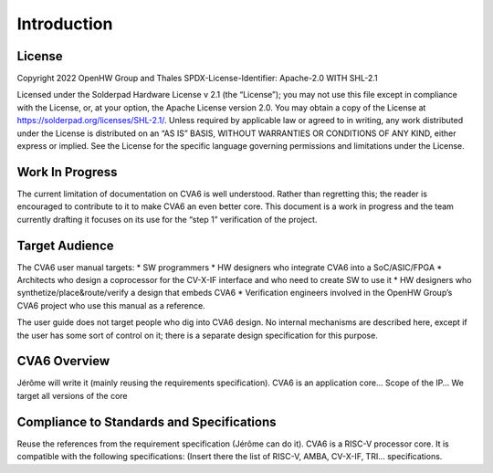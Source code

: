 ﻿..
   Copyright (c) 2023 OpenHW Group
   Copyright (c) 2023 Thales DIS design services SAS

   SPDX-License-Identifier: Apache-2.0 WITH SHL-2.1

.. Level 1
   =======

   Level 2
   -------

   Level 3
   ~~~~~~~

   Level 4
   ^^^^^^^

.. _cva6_user_guide_introduction:

Introduction
============

License
-------
Copyright 2022 OpenHW Group and Thales
SPDX-License-Identifier: Apache-2.0 WITH SHL-2.1

Licensed under the Solderpad Hardware License v 2.1 (the “License”); you may not use this file except in compliance with the License, or, at your option, the Apache License version 2.0.
You may obtain a copy of the License at https://solderpad.org/licenses/SHL-2.1/.
Unless required by applicable law or agreed to in writing, any work distributed under the License is distributed on an “AS IS” BASIS, WITHOUT WARRANTIES OR CONDITIONS OF ANY KIND, either express or implied.
See the License for the specific language governing permissions and limitations under the License.

Work In Progress
----------------
The current limitation of documentation on CVA6 is well understood.
Rather than regretting this; the reader is encouraged to contribute to it to make CVA6 an even better core.
This document is a work in progress and the team currently drafting it focuses on its use for the “step 1” verification of the project.

Target Audience
---------------
The CVA6 user manual targets:
* SW programmers
* HW designers who integrate CVA6 into a SoC/ASIC/FPGA
* Architects who design a coprocessor for the CV-X-IF interface and who need to create SW to use it
* HW designers who synthetize/place&route/verify a design that embeds CVA6
* Verification engineers involved in the OpenHW Group’s CVA6 project who use this manual as a reference.

The user guide does not target people who dig into CVA6 design. No internal mechanisms are described here, except if the user has some sort of control on it; there is a separate design specification for this purpose.

CVA6 Overview
--------------
Jérôme will write it (mainly reusing the requirements specification).
CVA6 is an application core…
Scope of the IP…
We target all versions of the core

Compliance to Standards and Specifications
------------------------------------------
Reuse the references from the requirement specification (Jérôme can do it).
CVA6 is a RISC-V processor core. It is compatible with the following specifications:
(Insert there the list of RISC-V, AMBA, CV-X-IF, TRI… specifications.

